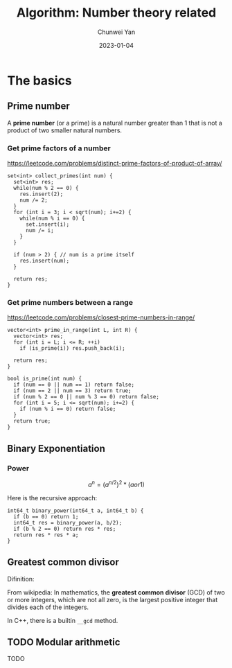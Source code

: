 #+title: Algorithm: Number theory related
#+subtitle:
#+author: Chunwei Yan
#+date: 2023-01-04
#+hugo_tags: "algorithm"
#+hugo_draft: false
#+hugo_base_dir: ../
#+hugo_section: ./posts
#+toc: headlines 2

* The basics
** Prime number
A *prime number* (or a prime) is a natural number greater than 1 that is not a product of two smaller natural numbers.

*** Get prime factors of a number
https://leetcode.com/problems/distinct-prime-factors-of-product-of-array/

#+BEGIN_SRC C++
set<int> collect_primes(int num) {
  set<int> res;
  while(num % 2 == 0) {
    res.insert(2);
    num /= 2;
  }
  for (int i = 3; i < sqrt(num); i+=2) {
    while(num % i == 0) {
      set.insert(i);
      num /= i;
    }
  }

  if (num > 2) { // num is a prime itself
    res.insert(num);
  }

  return res;
}
#+END_SRC

*** Get prime numbers between a range
https://leetcode.com/problems/closest-prime-numbers-in-range/

#+BEGIN_SRC C++
vector<int> prime_in_range(int L, int R) {
  vector<int> res;
  for (int i = L; i <= R; ++i)
    if (is_prime(i)) res.push_back(i);

  return res;
}

bool is_prime(int num) {
  if (num == 0 || num == 1) return false;
  if (num == 2 || num == 3) return true;
  if (num % 2 == 0 || num % 3 == 0) return false;
  for (int i = 5; i <= sqrt(num); i+=2) {
    if (num % i == 0) return false;
  }
  return true;
}
#+END_SRC

** Binary Exponentiation
*** Power
$$
a^n = \left(a^{n/2}\right)^2 * (a or 1)
$$

Here is the recursive approach:

#+BEGIN_SRC C++
int64_t binary_power(int64_t a, int64_t b) {
  if (b == 0) return 1;
  int64_t res = binary_power(a, b/2);
  if (b % 2 == 0) return res * res;
  return res * res * a;
}
#+END_SRC

** Greatest common divisor
Difinition:

From wikipedia: In mathematics, the *greatest common divisor* (GCD) of two or more integers, which are not all zero, is the largest positive integer that divides each of the integers.

In C++, there is a builtin ~__gcd~ method.

** TODO Modular arithmetic
TODO
